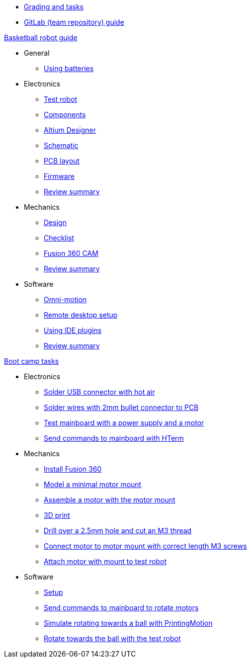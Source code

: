 * xref:grading-and-tasks.adoc[Grading and tasks]
* xref:gitlab-guide.adoc[GitLab (team repository) guide]

.xref:basketball-robot-guide/index.adoc[Basketball robot guide]
** General
*** xref:basketball-robot-guide/general/batteries.adoc[Using batteries]
** Electronics
*** xref:basketball-robot-guide/electronics/test-robot.adoc[Test robot]
*** xref:basketball-robot-guide/electronics/components.adoc[Components]
*** xref:basketball-robot-guide/electronics/altium-designer.adoc[Altium Designer]
*** xref:basketball-robot-guide/electronics/schematic.adoc[Schematic]
*** xref:basketball-robot-guide/electronics/pcb-layout.adoc[PCB layout]
*** xref:basketball-robot-guide/electronics/firmware.adoc[Firmware]
*** xref:basketball-robot-guide/electronics/review-summary.adoc[Review summary]
** Mechanics
*** xref:basketball-robot-guide/mechanics/design.adoc[Design]
*** xref:basketball-robot-guide/mechanics/checklist.adoc[Checklist]
*** xref:basketball-robot-guide/mechanics/cam.adoc[Fusion 360 CAM]
*** xref:basketball-robot-guide/mechanics/review-summary.adoc[Review summary]
** Software
*** xref:basketball-robot-guide/software/omni-motion.adoc[Omni-motion]
*** xref:basketball-robot-guide/software/remote-desktop.adoc[Remote desktop setup]
*** xref:basketball-robot-guide/software/using-ide-plugins.adoc[Using IDE plugins]
*** xref:basketball-robot-guide/software/review-summary.adoc[Review summary]

.xref:boot-camp-tasks/index.adoc[Boot camp tasks]
* Electronics
** xref:boot-camp-tasks/electronics/solder-usb.adoc[Solder USB connector with hot air]
** xref:boot-camp-tasks/electronics/solder-wires.adoc[Solder wires with 2mm bullet connector to PCB]
** xref:boot-camp-tasks/electronics/test-mainboard.adoc[Test mainboard with a power supply and a motor]
** xref:boot-camp-tasks/electronics/hterm-commands.adoc[Send commands to mainboard with HTerm]
* Mechanics
** xref:boot-camp-tasks/mechanics/install.adoc[Install Fusion 360]
** xref:boot-camp-tasks/mechanics/model.adoc[Model a minimal motor mount]
** xref:boot-camp-tasks/mechanics/assemble.adoc[Assemble a motor with the motor mount]
** xref:boot-camp-tasks/mechanics/print.adoc[3D print]
** xref:boot-camp-tasks/mechanics/drill.adoc[Drill over a 2.5mm hole and cut an M3 thread]
** xref:boot-camp-tasks/mechanics/connect.adoc[Connect motor to motor mount with correct length M3 screws]
** xref:boot-camp-tasks/mechanics/attach.adoc[Attach motor with mount to test robot]
* Software
** xref:boot-camp-tasks/software/setup.adoc[Setup]
** xref:boot-camp-tasks/software/commands.adoc[Send commands to mainboard to rotate motors]
** xref:boot-camp-tasks/software/motion.adoc[Simulate rotating towards a ball with PrintingMotion]
** xref:boot-camp-tasks/software/follow_ball.adoc[Rotate towards the ball with the test robot]
